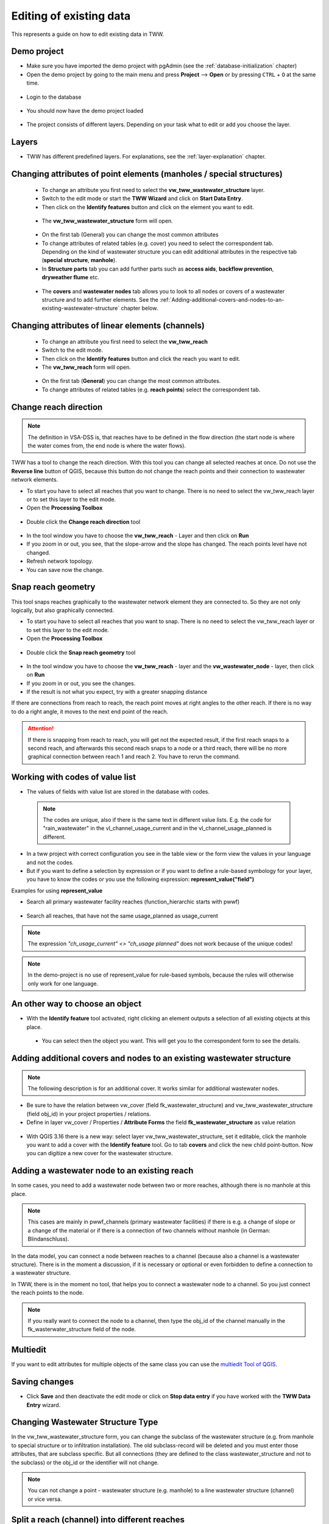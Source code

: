 .. _editing-data:

Editing of existing data
========================

This represents a guide on how to edit existing data in TWW.

Demo project
------------

* Make sure you have imported the demo project with pgAdmin (see the :ref:`database-initialization` chapter)
* Open the demo project by going to the main menu and press **Project** --> **Open**  or by pressing ``CTRL``
  + ``O`` at the same time.

.. figure:: images/tww_demoproject_selection_tww_en_qgs.jpg
   :scale: 50 %

* Login to the database

.. figure:: images/tww_demoproject_login.jpg

* You should now have the demo project loaded

.. figure:: images/tww_demoproject_overview.jpg

* The project consists of different layers. Depending on your task what to edit or add you choose the layer.

Layers
------

* TWW has different predefined layers. For explanations, see the :ref:`layer-explanation` chapter.


Changing attributes of point elements (manholes / special structures)
---------------------------------------------------------------------

 * To change an attribute you first need to select the **vw_tww_wastewater_structure** layer.
 * Switch to the edit mode or start the **TWW Wizard** and click on **Start Data Entry**.
 * Then click on the **Identify features** button and click on the element you want to edit.

 .. figure:: images/identify_feature_tool.jpg

 * The **vw_tww_wastewater_structure** form will open.

 .. figure:: ../digitizing/images/wizard_wastewater_structure_manhole_form_data_ok3.jpg

 * On the first tab (General) you can change the most common attributes
 * To change attributes of related tables (e.g. cover) you need to select the correspondent tab. Depending on the
   kind of wastewater structure you can edit additional attributes in the respective tab (**special structure**, **manhole**).

 * In **Structure parts** tab you can add further parts such as **access aids**, **backflow prevention**, **dryweather flume** etc.

 .. figure:: images/form_vw_tww_wastewater_structure_structure_parts.jpg

 * The **covers** and **wastewater nodes** tab allows you to look to all nodes or covers of a wastewater structure and to add further elements. See the :ref:`Adding-additional-covers-and-nodes-to-an-existing-wastewater-structure` chapter below.


Changing attributes of linear elements (channels)
-------------------------------------------------

 * To change an attribute you first need to select the **vw_tww_reach**
 * Switch to the edit mode.
 * Then click on the **Identify features** button and click the reach you want to edit.
 * The **vw_tww_reach** form will open.

  .. figure:: images/form_vw_tww_reach.jpg

 * On the first tab (**General**) you can change the most common attributes.
 * To change attributes of related tables (e.g. **reach points**) select the correspondent tab.

  .. figure:: images/form_vw_tww_reach_reachpoints.jpg

Change reach direction
----------------------

.. note:: The definition in VSA-DSS is, that reaches have to be defined in the flow direction (the start node is where the water comes from, the end node is where the water flows).

TWW has a tool to change the reach direction. With this tool you can change all selected reaches at once.
Do not use the **Reverse line** button of QGIS, because this button do not change the reach points and their connection to wastewater network elements.

* To start you have to select all reaches that you want to change. There is no need to select the vw_tww_reach layer or to set this layer to the edit mode.

* Open the **Processing Toolbox**

.. figure:: images/toolbox.jpg

* Double click the **Change reach direction** tool

.. figure:: images/tww_toolbox.jpg

* In the tool window you have to choose the **vw_tww_reach** - Layer and then click on **Run**

* If you zoom in or out, you see, that the slope-arrow and the slope has changed. The reach points level have not changed.

* Refresh network topology.

* You can save now the change.


Snap reach geometry
-------------------
This tool snaps reaches graphically to the wastewater network element they are connected to. So they are not only logically, but also graphically connected.

* To start you have to select all reaches that you want to snap. There is no need to select the vw_tww_reach layer or to set this layer to the edit mode.

* Open the **Processing Toolbox**

.. figure:: images/toolbox.jpg

* Double click the **Snap reach geometry** tool

.. figure:: images/tww_toolbox.jpg

* In the tool window you have to choose the **vw_tww_reach** - layer and the **vw_wastewater_node** - layer, then click on **Run**

* If you zoom in or out, you see the changes.

* If the result is not what you expect, try with a greater snapping distance

If there are connections from reach to reach, the reach point moves at right angles to the other reach. If there is no way to do a right angle, it moves to the next end point of the reach.

.. attention:: If there is snapping from reach to reach, you will get not the expected result, if the first reach snaps to a second reach, and afterwards this second reach snaps to a node or a third reach, there will be no more graphical connection between reach 1 and reach 2. You have to rerun the command.

Working with codes of value list
--------------------------------

* The values of fields with value list are stored in the database with codes.

 .. note:: The codes are unique, also if there is the same text in different value lists. E.g. the code for "rain_wastewater" in the vl_channel_usage_current and in the vl_channel_usage_planned is different.

* In a tww project with correct configuration you see in the table view or the form view the values in your language and not the codes.
* But if you want to define a selection by expression or if you want to define a rule-based symbology for your layer, you have to know the codes or you use the following expression: **represent_value("field")**


Examples for using **represent_value**

* Search all primary wastewater facility reaches (function_hierarchic starts with pwwf)

 .. figure:: images/represent_value1.jpg

* Search all reaches, that have not the same usage_planned as usage_current

 .. figure:: images/represent_value2.jpg

.. note:: The expression `"ch_usage_current" <> "ch_usage planned"` does not work because of the unique codes!

.. note:: In the demo-project is no use of represent_value for rule-based symbols, because the rules will otherwise only work for one language.


An other way to choose an object
--------------------------------

* With the **Identify feature** tool activated, right clicking an element outputs a selection of all existing objects at this place.

 .. figure:: images/tww_info_button_rightclick.jpg

 * You can select then the object you want. This will get you to the correspondent form to see the details.

.. _Adding-additional-covers-and-nodes-to-an-existing-wastewater-structure:

Adding additional covers and nodes to an existing wastewater structure
----------------------------------------------------------------------

.. note:: The following description is for an additional cover. It works similar for additional wastewater nodes.

* Be sure to have the relation between vw_cover (field fk_wastewater_structure) and vw_tww_wastewater_structure (field obj_id) in your project properties / relations.
* Define in layer vw_cover / Properties / **Attribute Forms** the field **fk_wastewater_structure** as value relation

.. figure:: images/vw_cover_properties_fields.jpg

* With QGIS 3.16 there is a new way: select layer vw_tww_wastewater_structure, set it editable, click the manhole you want to add a cover with the **Identify feature** tool. Go to tab **covers** and click the new child point-button. Now you can digitize a new cover for the wastewater structure.

.. figure:: images/new_cover_childpoint.jpg


Adding a wastewater node to an existing reach
---------------------------------------------

In some cases, you need to add a wastewater node between two or more reaches, although there is no manhole at this place.

.. note:: This cases are mainly in pwwf_channels (primary wastewater facilities) if there is e.g. a change of slope or a change of the material or if there is a connection of two channels without manhole (in German: Blindanschluss).

In the data model, you can connect a node between reaches to a channel (because also a channel is a wastewater structure). There is in the moment a discussion, if it is necessary or optional or even forbidden to define a connection to a wastewater structure.

In TWW, there is in the moment no tool, that helps you to connect a wastewater node to a channel. So you just connect the reach points to the node.

.. note:: If you really want to connect the node to a channel, then type the obj_id of the channel manually in the fk_wasterwater_structure field of the node.


Multiedit
---------
If you want to edit attributes for multiple objects of the same class you can use the `multiedit Tool of QGIS <https://docs.qgis.org/latest/en/docs/user_manual/working_with_vector/attribute_table.html#multi-edit-fields>`_.


Saving changes
--------------

* Click **Save** and then deactivate the edit mode or click on **Stop data entry** if you have worked with the **TWW Data Entry** wizard.


Changing Wastewater Structure Type
----------------------------------

In the vw_tww_wastewater_structure form, you can change the subclass of the wastewater structure (e.g. from manhole to special structure or to infiltration installation). The old subclass-record will be deleted and you must enter those attributes, that are subclass specific. But all connections (they are defined to the class wastewater_structure and not to the subclass) or the obj_id or the identifier will not change.

.. note:: You can not change a point - wastewater structure (e.g. manhole) to a line wastewater structure (channel) or vice versa.


Split a reach (channel) into different reaches
-----------------------------------------------

This is a quite complex function and not jet implemented in TWW. There exists a QGIS-Tool to split objects, but if you use this tool with vw_tww_reach - layer, you will get a database error, because the obj_id of the split (= duplicated) records are no more unique.

Temporary solution: Change the existing reach and draw the second reach manually. Control the connections.

There will be later a tool in TWW to split reaches. The user has to decide, if splitting concerns only class reach or also the class channel, if there a new wastewater node shall be added and connected. The tool shall be able to calculate the new reachpoint - levels and should change the existing network-element-connections if necessary.
